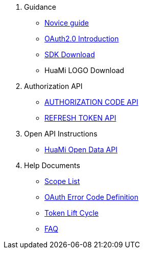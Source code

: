. Guidance
* <<Novice Guide,Novice guide>>
* <<_oauth_2_0,OAuth2.0 Introduction>>
* <<HuaMi Account Platform Open SDK,SDK Download>>
* HuaMi LOGO Download

. Authorization API
* <<Authorization Code API,AUTHORIZATION CODE API>>
* <<Refresh Token API,REFRESH TOKEN API>>

. Open API Instructions
* <<HuaMi Open Data API,HuaMi Open Data API>>

. Help Documents
* <<_data_access_scope_list,Scope List>>
* <<_huami_oauth_error_code_definition,OAuth Error Code Definition>>
* <<_token_life_cycle,Token Lift Cycle>>
* <<FAQ,FAQ>>